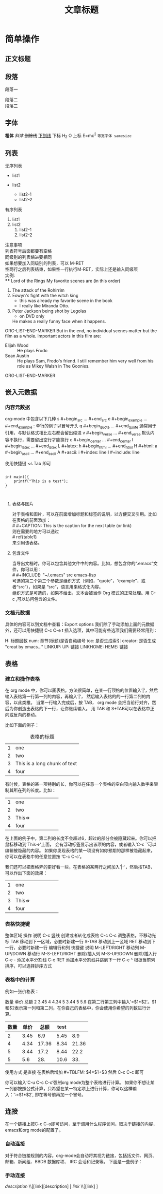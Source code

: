 

#+TITLE: 文章标题
* 简单操作
** 正文标题
** 段落
段落一

段落二\\
段落三

** 字体
*粗体*
/斜体/
+删除线+
_下划线_
下标 H_2 O 
上标 E=mc^2
=等宽字体 samesize=

** 列表
   无序列表
   - list1
   - list2
   
     + list2-1
     + list2-2

   有序列表
   1. list1
   2. list2
      1) list2-1
      2) list2-2

   注意事项\\
   列表符号后面都要有空格\\
   同级别的列表缩进要相同\\
   如果想要加入同级别的列表，可以 M-RET\\
   空两行之后列表结束，如果空一行执行M-RET，实际上还是输入同级项\\
实例:\\
**** Lord of the Rings
   My favorite scenes are (in this order)
   1. The attack of the Rohirrim
   2. Eowyn's fight with the witch king
      + this was already my favorite scene in the book
      + I really like Miranda Otto.
   3. Peter Jackson being shot by Legolas
      - on DVD only
      He makes a really funny face when it happens.
ORG-LIST-END-MARKER
   But in the end, no individual scenes matter but the film as a whole.
   Important actors in this film are:
   - Elijah Wood :: He plays Frodo
   - Sean Austin :: He plays Sam, Frodo's friend.  I still remember
     him very well from his role as Mikey Walsh in The Goonies.
ORG-LIST-END-MARKER
  
** 嵌入元数据

*** 内容元数据
    org-mode 中包含以下几种
    s    #+begin_src ... #+end_src 
    e    #+begin_example ... #+end_example  : 单行的例子以冒号开头
    q    #+begin_quote ... #+end_quote      通常用于引用，与默认格式相比左右都会留出缩进
    v    #+begin_verse ... #+end_verse      默认内容不换行，需要留出空行才能换行
    c    #+begin_center ... #+end_center 
    l    #+begin_latex ... #+end_latex 
    L    #+latex: 
    h    #+begin_html ... #+end_html 
    H    #+html: 
    a    #+begin_ascii ... #+end_ascii 
    A    #+ascii: 
    i    #+index: line 
    I    #+include: line

    使用快捷键  <s Tab 即可

#+BEGIN_SRC  c -n -t -h 7 -w 40

int main(){
    printf("This is a test");
}


#+END_SRC



**** 表格与图片 

     对于表格和图片，可以在前面增加标题和标签的说明，以方便交叉引用。比如在表格的前面添加：\\
     # #+CAPTION: This is the caption for the next table (or link)\\
     则在需要的地方可以通过\\
     # ref{table1}\\
     来引用该表格。


**** 包含文件 
    当导出文档时，你可以包含其他文件中的内容。比如，想包含你的“.emacs”文件，你可以用：\\
    # #+INCLUDE: "~/.emacs" src emacs-lisp  \\
    可选的第二个第三个参数是组织方式（例如，“quote”，“example”，或者“src”），如果是 “src”，语言用来格式化内容。\\
    组织方式是可选的，如果不给出，文本会被当作 Org 模式的正常处理。用 C-c ,可以访问包含的文件。


*** 文档元数据
    具体的内容可以到文档中查看：Export options 我们除了手动添加上面的元数据外，还可以用快捷键 C-c C-e t 插入选项，其中可能有些选项我们需要经常用到：

    H:	标题层数
    num:	章节(标题)是否自动编号
    toc:	是否生成索引
    creator:	是否生成 "creat by emacs…"
    LINKUP:	UP: 链接
    LINKHOME:	HEME: 链接

    
    
** 表格
  
*** 建立和操作表格
    在 org mode 中，你可以画表格。方法很简单，在某一行顶格的位置输入’|'，然后输入表格第一行第一列的内容，再输入’|'，
    然后输入表格的的一行第二列的内容，以此类推。
    当第一行输入完成后，按 TAB， org mode 会把当前行对齐，然后为你创造出表格的下一行，让你继续输入。
    用 TAB 和 S+TAB可以在表格中正向或反向的移动。 

    比如下面的例子：
    #+CAPTION: 表格的标题
    | 1 | one                          |
    | 2 | two                          |
    | 3 | This is a long chunk of text |
    | 4 | four                         | 

    有时候，表格的某一项特别的长，你可以在任意一个表格的空白项内输入数字来限制其所在列的长度。比如：
    |   | <6>    |
    | 1 | one    |
    | 2 | two    |
    | 3 | This=> |
    | 4 | four   |

    在上面的例子中，第二列的长度不会超过6，超过的部分会被隐藏起来。你可以把鼠标移动到’This=>’上面，
    会有浮动标签显示出该项的内容，或者输入’C-c `’可以编辑被隐藏的内容。
    如果你发现表格的某一项没有如你预期的那样被隐藏起来，你可以在表格中的任意位置按 ‘C-c C-c’。 

    我们还可以把表格弄的更好看一些。在表格的某两行之间加入’|-’，然后按TAB，可以作出下面的效果：
    |   | <6>    |
    |---+--------|
    | 1 | one    |
    | 2 | two    |
    |---+--------|
    | 3 | This=> |
    | 4 | four   | 


*** 表格快捷键
    整体区域
    操作	说明
    C-c 竖线	创建或者转化成表格
    C-c C-c	调整表格，不移动光标
    TAB	移动到下一区域，必要时新建一行
    S-TAB	移动到上一区域
    RET	移动到下一行，必要时新建一行
    编辑行和列
    快捷键	说明
    M-LEFT/RIGHT	移动列
    M-UP/DOWN	移动行
    M-S-LEFT/RIGHT	删除/插入列
    M-S-UP/DOWN	删除/插入行
    C-c -	添加水平分割线
    C-c RET	添加水平分割线并跳到下一行
    C-c ^	根据当前列排序，可以选择排序方式


*** 表格中的计算
    例如一张价格表：
    
    数量	单价	总额
    2	3.45	 
    4	4.34	 
    5	3.44	 
    5	5.6	 
    在第二行第三列中输入'=$1*$2′。$1和$2表示第一列和第二列，在你自己的表格中，你会使用你希望的列数进行计算。
    | 数量 | 单价 |  总额 | test |       |
    |------+------+-------+------+-------|
    |    2 | 3.45 |   6.9 | 5.45 |   8.9 |
    |    4 | 4.34 | 17.36 | 8.34 | 21.36 |
    |    5 | 3.44 |  17.2 | 8.44 |  22.2 |
    |    5 |  5.6 |   28. | 10.6 |   33. |
    #+TBLFM: $3=$1*$2
    #+TBLFM: $4=$1+$2  
    #+TBLFM: $5=$1+$3
    使用方式 是直接 在表格后增加    #+TBLFM: $4=$1+$3 然后   C-c C-c 即可

    你可以输入’C-u C-c C-c’强制org mode为整个表格进行计算。
    如果你不想让某一列都按照公式计算，只希望在某一特定项上进行计算，你可以这样输入：':=$1*$2′, 即在等号前再加一个冒号。


** 连接
   在一个链接上按C-c C-o即可访问，至于调用什么程序访问，取决于链接的内容，emacs和org mode的配置了。
*** 自动连接
    对于符合链接规则的内容，org-mode会自动将其视为链接，包括括文件、网页、邮箱、新闻组、BBDB 数据库项、 IRC 会话和记录等。
    下面是一些例子：
    
    # http://www.astro.uva.nl/~dominik            on the web
    # file:/home/dominik/images/jupiter.jpg       file, absolute path
    # /home/dominik/images/jupiter.jpg            same as above
    # file:papers/last.pdf                        file, relative path
    # file:projects.org                           another Org file
    # docview:papers/last.pdf::NNN                open file in doc-view mode at page NNN
    # id:B7423F4D-2E8A-471B-8810-C40F074717E9     Link to heading by ID
    # news:comp.emacs                             Usenet link
    # mailto:adent@galaxy.net                     Mail link
    # vm:folder                                   VM folder link
    # vm:folder#id                                VM message link
    # wl:folder#id                                WANDERLUST message link
    # mhe:folder#id                               MH-E message link
    # rmail:folder#id                             RMAIL message link
    # gnus:group#id                               Gnus article link
    # bbdb:R.*Stallman                            BBDB link (with regexp)
    # irc:/irc.com/#emacs/bob                     IRC link
    # info:org:External%20links                   Info node link (with encoded space)

    # 对于文件链接，可以用::后面增加定位符的方式链接到文件的特定位置。定位符可以是行号或搜索选项。如：

    # file:~/code/main.c::255                     进入到 255 行
    # file:~/xx.org::My Target                    找到目标‘<<My Target>>’
    # file:~/xx.org/::#my-custom-id               查找自定义 id 的项

*** 手动连接
    [[link][description]]  \\[[link][description] ]
    [[link]]   \\[[link] ]

*** 内部连接
    内部链接就类似于HTML的锚点（实际上export成HTML文件后就变成了锚点），可以实现在一个文档内部的跳转。
    如下命令定义了一个名为target的跳转目标：
    
    #<<target>> 
    
    (这里我把锚点设置到*连接*这一部分开始处，大家可以点击下面效果中两个连接试试效果)
    如下方式可以设置到target的链接：
    [[target]] 或 [[target][猛击锚点]]

    
*** 其他常用的连接命令
    C-c l 可以在光标所在处创建一个跳转目标点，在需要跳转至该目标的位置输入命令C-c C-l可以建立到目标的链接
    当输入C-c C-l命令，光标若处在已经存在的一个链接上的时候，可以编辑改链接。
    命令C-c %可以记录当前光标所在位置，当光标移到其他地方后，可以用C-c &跳转回来。
    这里的位置记录类似一个 kill-ring，重复输入C-c %可以记录多个位置，重复输入C-c &可以连续跳转到之前记录的对应位置上。

    [[www.baidu.com][baidu]]
    
** 注脚
   在 org mode 中，你可以为你的文章添加注脚（footnote）。注脚的格式有两种，一是方括号+数字，二是方括号+fn+名字。比如下面有两个例子：在 org mode 的正文中写下这两句话：

   The Org homepage1 now looks a lot better than it used to. The Org homepage2 now looks a lot better than it used to.

   插入脚注：C-c C-x f 接下俩你可以写一些其他东西，然后在文章的末尾写上下面两句话（注意：必须要顶格[fn:1]写）：

[1] The link is: http://orgmode.org
[fn:orghome] The link is: http://orgmode.org
   把光标移动到正文的1处，按 C-c C-c，可以跳转到注脚1处，在注脚1处按 C-c C-c，可以跳转到正文的1 处。

** 分割线
   五条短线或以上显示为分隔线。
   -----




* 公式

org-mode 中使用的公式 是 mathjex, 兼容latex语法
  \begin{equation}  
  \sum\limits_{i=1}^n(单项评分_i * 权重)  
  \end{equation}  

  \sum\limits_{i=1}^n(单项评分_i * 权重)


  https://www.zybuluo.com/knight/note/96093

* 快捷键
** 折叠
   快捷键	说明
   S-TAB	循环切换整个文档的大纲状态（折叠、打开下一级、打开全部）
   TAB	循环切换光标所在的大纲状态

** 大纲或者列表之间移动
   快捷键	说明
   C-c C-n/p	移动到下上一个标题（不断标题是哪一级）
   C-c C-f/b	移动到同一级别的下/上标题
   C-c C-u	跳到上一级标题
   C-c C-j	切换到大纲预览状态

** 基于大纲/标题的编辑
   快捷键	说明
   M-RET	插入一个同级别的标题
   M-S-RET	插入一个同级别的TODO标题
   M-LEFT/RIGHT	将当前标题升/降级
   M-S-LEFT/RIGHT	将子树升/降级
   M-S-UP/DOWN	将子树上/下移动
   C-c *	将本行设为标题或者正文
   C-c C-w	将子树或者区域移动到另一个标题处（跨缓冲区）
   C-c C-x b	在新缓冲区显示当前分支
   C-c /	只列出包含搜索结果的大纲，并高亮，支持多种搜索方式




* 注意:
  使用如下方式, 可以禁用一些默认的结果, 例如角标 ^ 导出时 会直接变为上角标记, 可以用如下标记关闭.
  #+OPTIONS: ^:nil

* Footnotes

[fn:1] This is a Test.



[[https://www.cnblogs.com/holbrook/archive/2012/04/12/2444992.html][本文地址]]
[[http://www.cnblogs.com/holbrook/archive/2012/04/14/2447754.html][本文兄弟篇-Org-mode-任务管理]]

